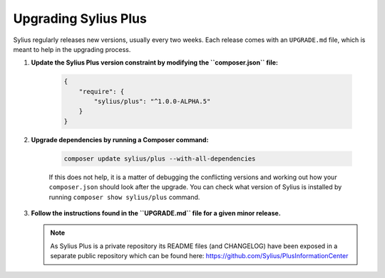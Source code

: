 .. rst-class:: plus-doc

Upgrading Sylius Plus
=====================

Sylius regularly releases new versions, usually every two weeks.
Each release comes with an ``UPGRADE.md`` file, which is meant to help in the upgrading process.

1. **Update the Sylius Plus version constraint by modifying the ``composer.json`` file:**

    .. code-block:: yaml

        {
            "require": {
                "sylius/plus": "^1.0.0-ALPHA.5"
            }
        }

2. **Upgrade dependencies by running a Composer command:**

    .. code-block:: bash

        composer update sylius/plus --with-all-dependencies

    If this does not help, it is a matter of debugging the conflicting versions and working out how your ``composer.json``
    should look after the upgrade.
    You can check what version of Sylius is installed by running ``composer show sylius/plus`` command.

3. **Follow the instructions found in the ``UPGRADE.md`` file for a given minor release.**

   .. note::

      As Sylius Plus is a private repository its README files (and CHANGELOG) have been exposed in a separate public
      repository which can be found here: `<https://github.com/Sylius/PlusInformationCenter>`_


.. image:: ../../_images/sylius_plus/banner.png
   :align: center
   :target: https://sylius.com/plus/?utm_source=docs
